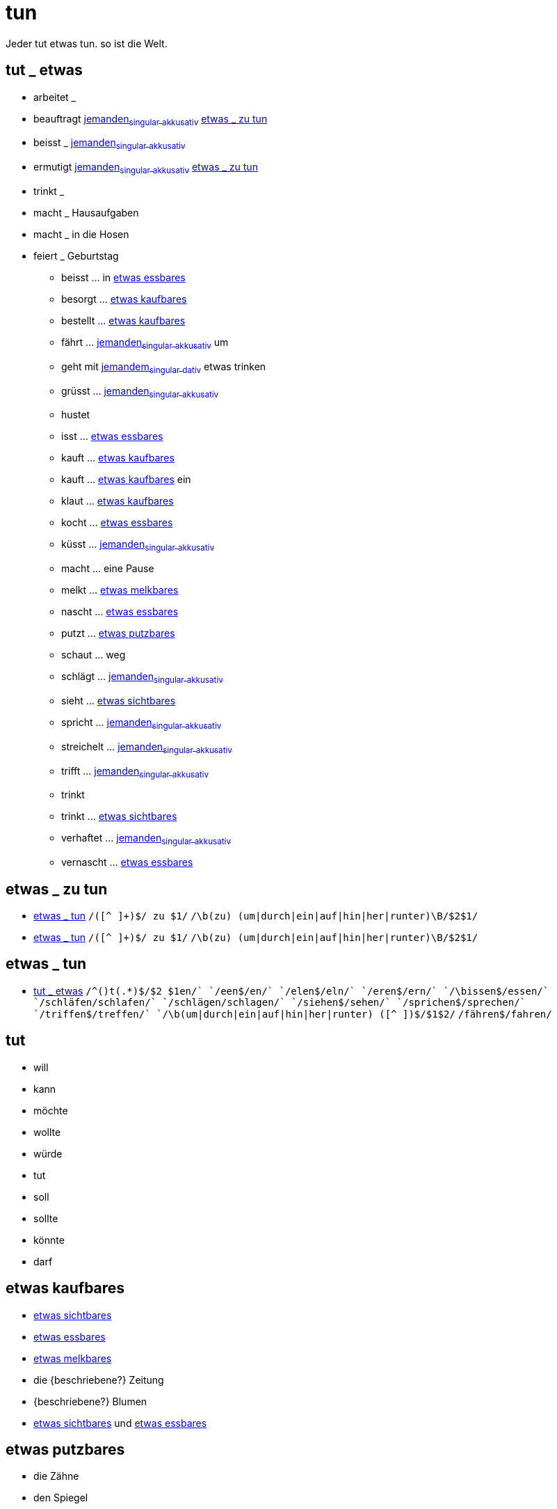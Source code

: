 = tun

Jeder tut etwas tun. so ist die Welt.

== tut _ etwas

- arbeitet _
- beauftragt link:jemand.asciidoc#jemanden[jemanden~singular~ ~akkusativ~] <<etwas _ zu tun>>
- beisst _ link:jemand.asciidoc#jemanden[jemanden~singular~ ~akkusativ~]
- ermutigt link:jemand.asciidoc#jemanden[jemanden~singular~ ~akkusativ~] <<etwas _ zu tun>>
- trinkt _
- macht _ Hausaufgaben
- macht _ in die Hosen
- feiert _ Geburtstag

* beisst ... in <<etwas essbares>>
* besorgt ... <<etwas kaufbares>>
* bestellt ... <<etwas kaufbares>>
* fährt ... link:jemand.asciidoc#jemanden[jemanden~singular~ ~akkusativ~] um
* geht mit link:jemand.asciidoc#jemandem[jemandem~singular~ ~dativ~] etwas trinken
* grüsst ... link:jemand.asciidoc#jemanden[jemanden~singular~ ~akkusativ~]
* hustet
* isst ... <<etwas essbares>>
* kauft ... <<etwas kaufbares>>
* kauft ... <<etwas kaufbares>> ein
* klaut ... <<etwas kaufbares>>
* kocht ... <<etwas essbares>>
* küsst ... link:jemand.asciidoc#jemanden[jemanden~singular~ ~akkusativ~]
* macht ... eine Pause
* melkt ... <<etwas melkbares>>
* nascht ... <<etwas essbares>>
* putzt ... <<etwas putzbares>>
* schaut ... weg
* schlägt ... link:jemand.asciidoc#jemanden[jemanden~singular~ ~akkusativ~]
* sieht ... <<etwas sichtbares>>
* spricht ... link:jemand.asciidoc#jemanden[jemanden~singular~ ~akkusativ~]
* streichelt ... link:jemand.asciidoc#jemanden[jemanden~singular~ ~akkusativ~]
* trifft ... link:jemand.asciidoc#jemanden[jemanden~singular~ ~akkusativ~]
* trinkt
* trinkt ... <<etwas sichtbares>>
* verhaftet ... link:jemand.asciidoc#jemanden[jemanden~singular~ ~akkusativ~]
* vernascht ... <<etwas essbares>>


== etwas _ zu tun

* <<etwas _ tun>>
    `/([^ ]+)$/ zu $1/`
    `/\b(zu) (um|durch|ein|auf|hin|her|runter)\B/$2$1/`
* <<etwas _ tun>>
    `/([^ ]+)$/ zu $1/`
    `/\b(zu) (um|durch|ein|auf|hin|her|runter)\B/$2$1/`

== etwas _ tun

* <<tut _ etwas>>
	`/^([^ ]+)t(.*)$/$2 $1en/`
	`/een$/en/`
	`/elen$/eln/`
        `/eren$/ern/`
	`/\bissen$/essen/`
	`/schläfen/schlafen/`
	`/schlägen/schlagen/`
	`/siehen$/sehen/`
	`/sprichen$/sprechen/`
	`/triffen$/treffen/`
	`/\b(um|durch|ein|auf|hin|her|runter) ([^ ]+)$/$1$2/`
	`/fähren$/fahren/`

== tut
* will
* kann
* möchte
* wollte
* würde
* tut
* soll
* sollte
* könnte
* darf

// = etwas

== etwas kaufbares

* <<etwas sichtbares>>
* <<etwas essbares>>
* <<etwas melkbares>>
* die {beschriebene?} Zeitung
//* {Artikel schwach sächlich Akkusativ} {beschriebenes?} Auto
//* {Artikel stark sächlich Akkusativ} {beschriebene?} Stück
* {beschriebene?} Blumen
* <<etwas sichtbares>> und <<etwas essbares>>

== etwas putzbares

* die Zähne
* den Spiegel
* das Auto
* den Tisch
* die Fenster

== etwas essbares

* eine Suppe
* ein Huhn
* einen Hamburger
* Kartoffeln mit Speck
* ein belegtes Brot
* einen Maiskolben
* die Wurst
* Kuchen

== etwas trinkbares

* Milch
* Wasser
* Sirup
* einen Kaffee mit Milch und Zucker
* Bier
* Wein
* Kaffee

== etwas melkbares

* eine {beschriebene?} Kuh
* eine {beschriebene?} Ziege

== etwas sichtbares

* <<etwas kaufbares>>
* link:jemand.asciidoc#jemanden[jemanden~singular~ ~akkusativ~]

